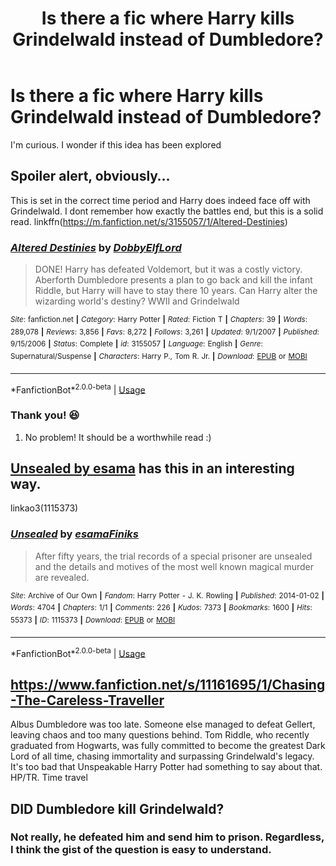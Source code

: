 #+TITLE: Is there a fic where Harry kills Grindelwald instead of Dumbledore?

* Is there a fic where Harry kills Grindelwald instead of Dumbledore?
:PROPERTIES:
:Author: DarkSorcerer88
:Score: 6
:DateUnix: 1590929286.0
:DateShort: 2020-May-31
:FlairText: Request
:END:
I'm curious. I wonder if this idea has been explored


** Spoiler alert, obviously...

This is set in the correct time period and Harry does indeed face off with Grindelwald. I dont remember how exactly the battles end, but this is a solid read. linkffn([[https://m.fanfiction.net/s/3155057/1/Altered-Destinies]])
:PROPERTIES:
:Author: SouthernResolution
:Score: 3
:DateUnix: 1590930041.0
:DateShort: 2020-May-31
:END:

*** [[https://www.fanfiction.net/s/3155057/1/][*/Altered Destinies/*]] by [[https://www.fanfiction.net/u/1077111/DobbyElfLord][/DobbyElfLord/]]

#+begin_quote
  DONE! Harry has defeated Voldemort, but it was a costly victory. Aberforth Dumbledore presents a plan to go back and kill the infant Riddle, but Harry will have to stay there 10 years. Can Harry alter the wizarding world's destiny? WWII and Grindelwald
#+end_quote

^{/Site/:} ^{fanfiction.net} ^{*|*} ^{/Category/:} ^{Harry} ^{Potter} ^{*|*} ^{/Rated/:} ^{Fiction} ^{T} ^{*|*} ^{/Chapters/:} ^{39} ^{*|*} ^{/Words/:} ^{289,078} ^{*|*} ^{/Reviews/:} ^{3,856} ^{*|*} ^{/Favs/:} ^{8,272} ^{*|*} ^{/Follows/:} ^{3,261} ^{*|*} ^{/Updated/:} ^{9/1/2007} ^{*|*} ^{/Published/:} ^{9/15/2006} ^{*|*} ^{/Status/:} ^{Complete} ^{*|*} ^{/id/:} ^{3155057} ^{*|*} ^{/Language/:} ^{English} ^{*|*} ^{/Genre/:} ^{Supernatural/Suspense} ^{*|*} ^{/Characters/:} ^{Harry} ^{P.,} ^{Tom} ^{R.} ^{Jr.} ^{*|*} ^{/Download/:} ^{[[http://www.ff2ebook.com/old/ffn-bot/index.php?id=3155057&source=ff&filetype=epub][EPUB]]} ^{or} ^{[[http://www.ff2ebook.com/old/ffn-bot/index.php?id=3155057&source=ff&filetype=mobi][MOBI]]}

--------------

*FanfictionBot*^{2.0.0-beta} | [[https://github.com/tusing/reddit-ffn-bot/wiki/Usage][Usage]]
:PROPERTIES:
:Author: FanfictionBot
:Score: 1
:DateUnix: 1590930050.0
:DateShort: 2020-May-31
:END:


*** Thank you! 😆
:PROPERTIES:
:Author: DarkSorcerer88
:Score: 1
:DateUnix: 1590930080.0
:DateShort: 2020-May-31
:END:

**** No problem! It should be a worthwhile read :)
:PROPERTIES:
:Author: SouthernResolution
:Score: 2
:DateUnix: 1590930117.0
:DateShort: 2020-May-31
:END:


** [[https://archiveofourown.org/works/1115373][Unsealed by esama]] has this in an interesting way.

linkao3(1115373)
:PROPERTIES:
:Author: sailingg
:Score: 2
:DateUnix: 1590950932.0
:DateShort: 2020-May-31
:END:

*** [[https://archiveofourown.org/works/1115373][*/Unsealed/*]] by [[https://www.archiveofourown.org/users/esama/pseuds/esama/users/Finiks/pseuds/Finiks][/esamaFiniks/]]

#+begin_quote
  After fifty years, the trial records of a special prisoner are unsealed and the details and motives of the most well known magical murder are revealed.
#+end_quote

^{/Site/:} ^{Archive} ^{of} ^{Our} ^{Own} ^{*|*} ^{/Fandom/:} ^{Harry} ^{Potter} ^{-} ^{J.} ^{K.} ^{Rowling} ^{*|*} ^{/Published/:} ^{2014-01-02} ^{*|*} ^{/Words/:} ^{4704} ^{*|*} ^{/Chapters/:} ^{1/1} ^{*|*} ^{/Comments/:} ^{226} ^{*|*} ^{/Kudos/:} ^{7373} ^{*|*} ^{/Bookmarks/:} ^{1600} ^{*|*} ^{/Hits/:} ^{55373} ^{*|*} ^{/ID/:} ^{1115373} ^{*|*} ^{/Download/:} ^{[[https://archiveofourown.org/downloads/1115373/Unsealed.epub?updated_at=1578996994][EPUB]]} ^{or} ^{[[https://archiveofourown.org/downloads/1115373/Unsealed.mobi?updated_at=1578996994][MOBI]]}

--------------

*FanfictionBot*^{2.0.0-beta} | [[https://github.com/tusing/reddit-ffn-bot/wiki/Usage][Usage]]
:PROPERTIES:
:Author: FanfictionBot
:Score: 2
:DateUnix: 1590950975.0
:DateShort: 2020-May-31
:END:


** [[https://www.fanfiction.net/s/11161695/1/Chasing-The-Careless-Traveller]]

Albus Dumbledore was too late. Someone else managed to defeat Gellert, leaving chaos and too many questions behind. Tom Riddle, who recently graduated from Hogwarts, was fully committed to become the greatest Dark Lord of all time, chasing immortality and surpassing Grindelwald's legacy. It's too bad that Unspeakable Harry Potter had something to say about that. HP/TR. Time travel
:PROPERTIES:
:Author: Llolola
:Score: 2
:DateUnix: 1590956799.0
:DateShort: 2020-Jun-01
:END:


** DID Dumbledore kill Grindelwald?
:PROPERTIES:
:Author: sitman
:Score: 1
:DateUnix: 1590935139.0
:DateShort: 2020-May-31
:END:

*** Not really, he defeated him and send him to prison. Regardless, I think the gist of the question is easy to understand.
:PROPERTIES:
:Author: DarkSorcerer88
:Score: 2
:DateUnix: 1590935291.0
:DateShort: 2020-May-31
:END:
